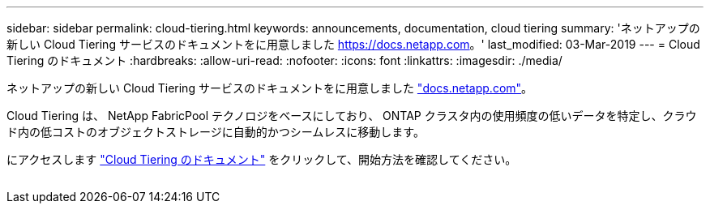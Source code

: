---
sidebar: sidebar 
permalink: cloud-tiering.html 
keywords: announcements, documentation, cloud tiering 
summary: 'ネットアップの新しい Cloud Tiering サービスのドキュメントをに用意しました https://docs.netapp.com[]。' 
last_modified: 03-Mar-2019 
---
= Cloud Tiering のドキュメント
:hardbreaks:
:allow-uri-read: 
:nofooter: 
:icons: font
:linkattrs: 
:imagesdir: ./media/


[role="lead"]
ネットアップの新しい Cloud Tiering サービスのドキュメントをに用意しました https://docs.netapp.com["docs.netapp.com"^]。

Cloud Tiering は、 NetApp FabricPool テクノロジをベースにしており、 ONTAP クラスタ内の使用頻度の低いデータを特定し、クラウド内の低コストのオブジェクトストレージに自動的かつシームレスに移動します。

にアクセスします https://docs.netapp.com/us-en/cloud-tiering/["Cloud Tiering のドキュメント"^] をクリックして、開始方法を確認してください。

image:cloud-tiering.gif[""]
